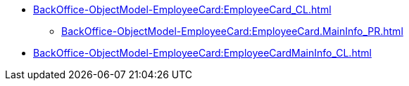 ***** xref:BackOffice-ObjectModel-EmployeeCard:EmployeeCard_CL.adoc[]
****** xref:BackOffice-ObjectModel-EmployeeCard:EmployeeCard.MainInfo_PR.adoc[]
***** xref:BackOffice-ObjectModel-EmployeeCard:EmployeeCardMainInfo_CL.adoc[]